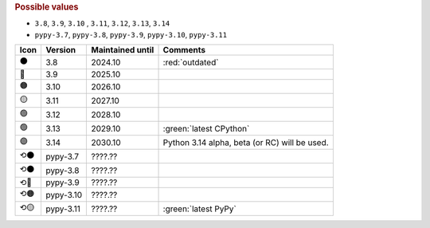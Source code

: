 .. rubric:: Possible values

* ``3.8``, ``3.9``, ``3.10`` , ``3.11``, ``3.12``, ``3.13``, ``3.14``
* ``pypy-3.7``, ``pypy-3.8``, ``pypy-3.9``, ``pypy-3.10``, ``pypy-3.11``

+------+-----------+------------------+-----------------------------------------------+
| Icon | Version   | Maintained until | Comments                                      |
+======+===========+==================+===============================================+
| ⚫   | 3.8       | 2024.10          | :red:`outdated`                               |
+------+-----------+------------------+-----------------------------------------------+
| 🔴   | 3.9       | 2025.10          |                                               |
+------+-----------+------------------+-----------------------------------------------+
| 🟠   | 3.10      | 2026.10          |                                               |
+------+-----------+------------------+-----------------------------------------------+
| 🟡   | 3.11      | 2027.10          |                                               |
+------+-----------+------------------+-----------------------------------------------+
| 🟢   | 3.12      | 2028.10          |                                               |
+------+-----------+------------------+-----------------------------------------------+
| 🟢   | 3.13      | 2029.10          | :green:`latest CPython`                       |
+------+-----------+------------------+-----------------------------------------------+
| 🟣   | 3.14      | 2030.10          | Python 3.14 alpha, beta (or RC) will be used. |
+------+-----------+------------------+-----------------------------------------------+
| ⟲⚫  | pypy-3.7  | ????.??          |                                               |
+------+-----------+------------------+-----------------------------------------------+
| ⟲⚫  | pypy-3.8  | ????.??          |                                               |
+------+-----------+------------------+-----------------------------------------------+
| ⟲🔴  | pypy-3.9  | ????.??          |                                               |
+------+-----------+------------------+-----------------------------------------------+
| ⟲🟠  | pypy-3.10 | ????.??          |                                               |
+------+-----------+------------------+-----------------------------------------------+
| ⟲🟡  | pypy-3.11 | ????.??          | :green:`latest PyPy`                          |
+------+-----------+------------------+-----------------------------------------------+
